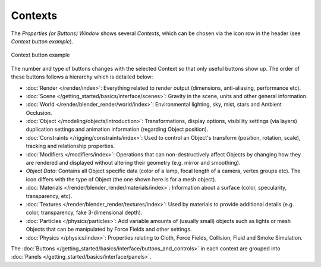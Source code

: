 
********
Contexts
********

The *Properties (or Buttons) Window* shows several *Contexts*,
which can be chosen via the icon row in the header (see *Context button example*).


.. figure:: /images/Manual-Interface-Contexts-HeaderButtons-25.jpg
   :align: center

   Context button example


The number and type of buttons changes with the selected Context so that only useful buttons
show up. The order of these buttons follows a hierarchy which is detailed below:

.. |Btn_Render-25| image:: /images/Manual-Interface-Contexts-Btn_Render-25.jpg
.. |Btn_Scene-25| image:: /images/Manual-Interface-Contexts-Btn_Scene-25.jpg
.. |Btn_World-25| image:: /images/Manual-Interface-Contexts-Btn_World-25.jpg
.. |Btn_Object-25| image:: /images/Manual-Interface-Contexts-Btn_Object-25.jpg
.. |Btn_Constraints-25| image:: /images/Manual-Interface-Contexts-Btn_Constraints-25.jpg
.. |Btn_Modifiers-25| image:: /images/Manual-Interface-Contexts-Btn_Modifiers-25.jpg
.. |Btn_ObjectData-25| image:: /images/Manual-Interface-Contexts-Btn_ObjectData-25.jpg
.. |Btn_Material-25| image:: /images/Manual-Interface-Contexts-Btn_Material-25.jpg
.. |Btn_Texture-25| image:: /images/Manual-Interface-Contexts-Btn_Texture-25.jpg
.. |Btn_Particles-25| image:: /images/Manual-Interface-Contexts-BtnParticles-25.jpg
.. |Btn_Physics-25| image:: /images/Manual-Interface-Contexts-Btn_Physics-25.jpg

- |Btn_Render-25| :doc:`Render </render/index>`:
  Everything related to render output (dimensions, anti-aliasing, performance etc).
- |Btn_Scene-25| :doc:`Scene </getting_started/basics/interface/scenes>`:
  Gravity in the scene, units and other general information.
- |Btn_World-25| :doc:`World </render/blender_render/world/index>`:
  Environmental lighting, sky, mist, stars and Ambient Occlusion.
- |Btn_Object-25| :doc:`Object </modeling/objects/introduction>`:
  Transformations, display options, visibility settings (via layers)
  duplication settings and animation information (regarding Object position).
- |Btn_Constraints-25| :doc:`Constraints </rigging/constraints/index>`:
  Used to control an Object's transform (position, rotation, scale), tracking and relationship properties.
- |Btn_Modifiers-25| :doc:`Modifiers </modifiers/index>`:
  Operations that can non-destructively affect Objects by changing how they are rendered and
  displayed without altering their geometry (e.g. mirror and smoothing).
- |Btn_ObjectData-25| *Object Data*:
  Contains all Object specific data (color of a lamp, focal length of a camera, vertex groups etc).
  The icon differs with the type of Object (the one shown here is for a mesh object).
- |Btn_Material-25| :doc:`Materials </render/blender_render/materials/index>`:
  Information about a surface (color, specularity, transparency, etc).
- |Btn_Texture-25| :doc:`Textures </render/blender_render/textures/index>`:
  Used by materials to provide additional details (e.g. color, transparency, fake 3-dimensional depth).
- |Btn_Particles-25| :doc:`Particles </physics/particles>`:
  Add variable amounts of (usually small) objects such as lights or mesh Objects
  that can be manipulated by Force Fields and other settings.
- |Btn_Physics-25| :doc:`Physics </physics/index>`:
  Properties relating to Cloth, Force Fields, Collision, Fluid and Smoke Simulation.

The :doc:`Buttons </getting_started/basics/interface/buttons_and_controls>`
in each context are grouped into :doc:`Panels </getting_started/basics/interface/panels>`.

